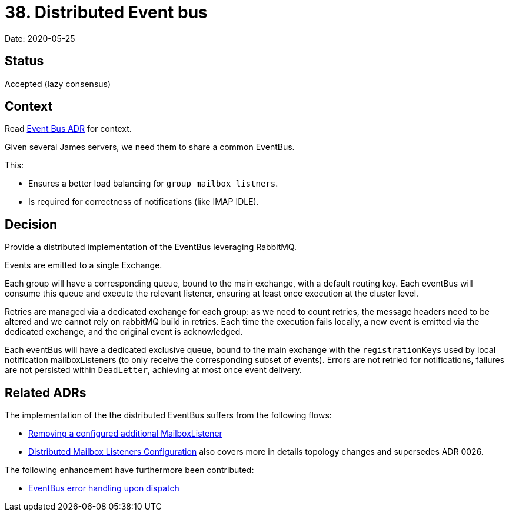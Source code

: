 = 38. Distributed Event bus

Date: 2020-05-25

== Status

Accepted (lazy consensus)

== Context

Read xref:0037-eventbus.adoc[Event Bus ADR] for context.

Given several James servers, we need them to share a common EventBus.

This:

* Ensures a better load balancing for `group mailbox listners`.
* Is required for correctness of notifications (like IMAP IDLE).

== Decision

Provide a distributed implementation of the EventBus leveraging RabbitMQ.

Events are emitted to a single Exchange.

Each group will have a corresponding queue, bound to the main exchange, with a default routing key.
Each eventBus will consume this queue and execute the relevant listener, ensuring at least once execution at the cluster level.

Retries are managed via a dedicated exchange for each group: as we need to count retries, the message headers need to  be altered and we cannot rely on rabbitMQ build in retries.
Each time the execution fails locally, a new event is emitted  via the dedicated exchange, and the original event is acknowledged.

Each eventBus will have a dedicated exclusive queue, bound to the main exchange with the `registrationKeys` used by local  notification mailboxListeners (to only receive the corresponding subset of events).
Errors are not retried for  notifications, failures are not persisted within `DeadLetter`, achieving at most once event delivery.

== Related ADRs

The implementation of the the distributed EventBus suffers from the following flows:

* xref:0026-removing-configured-additional-mailboxListeners.adoc[Removing a configured additional MailboxListener]
* xref:0035-distributed-listeners-configuration.adoc[Distributed Mailbox Listeners Configuration] also covers more in details  topology changes and supersedes ADR 0026.

The following enhancement have furthermore been contributed:

* xref:0027-eventBus-error-handling-upon-dispatch.adoc[EventBus error handling upon dispatch]
